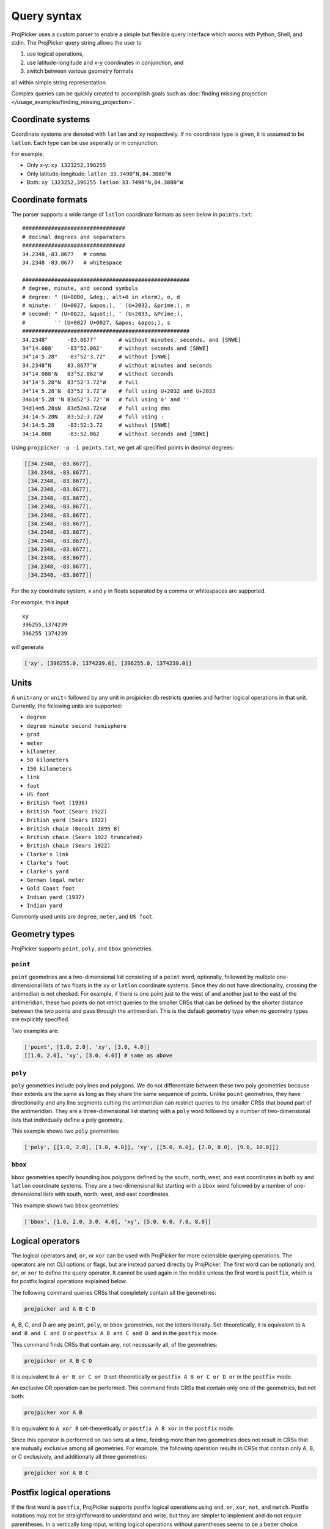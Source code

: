 Query syntax
=============

ProjPicker uses a custom parser to enable a simple but flexible query interface which works with Python, Shell, and stdin.
The ProjPicker query string allows the user to

1. use logical operations,
2. use latitude-longitude and x-y coordinates in conjunction, and
3. switch between various geometry formats

all within simple string representation.

Complex queries can be quickly created to accomplish goals such as :doc:`finding missing projection </usage_examples/finding_missing_projection>`.

Coordinate systems
------------------

Coordinate systems are denoted with ``latlon`` and ``xy`` respectively.
If no coordinate type is given, it is assumed to be ``latlon``.
Each type can be use seperatly or in conjunction.

For example,

- Only x-y: ``xy 1323252,396255``
- Only latitude-longitude: ``latlon 33.7490°N,84.3880°W``
- Both: ``xy 1323252,396255 latlon 33.7490°N,84.3880°W``

Coordinate formats
------------------

The parser supports a wide range of ``latlon`` coordinate formats as seen below in ``points.txt``:

::

    ################################
    # decimal degrees and separators
    ################################
    34.2348,-83.8677   # comma
    34.2348 -83.8677   # whitespace

    ####################################################
    # degree, minute, and second symbols
    # degree: ° (U+00B0, &deg;, alt+0 in xterm), o, d
    # minute: ' (U+0027, &apos;), ′ (U+2032, &prime;), m
    # second: " (U+0022, &quot;), ″ (U+2033, &Prime;),
    #         '' (U+0027 U+0027, &apos; &apos;), s
    ####################################################
    34.2348°      -83.8677°       # without minutes, seconds, and [SNWE]
    34°14.088'    -83°52.062'     # without seconds and [SNWE]
    34°14'5.28"   -83°52'3.72"    # without [SNWE]
    34.2348°N     83.8677°W       # without minutes and seconds
    34°14.088'N   83°52.062'W     # without seconds
    34°14'5.28"N  83°52'3.72"W    # full
    34°14′5.28″N  83°52′3.72″W    # full using U+2032 and U+2033
    34o14'5.28''N 83o52'3.72''W   # full using o' and ''
    34d14m5.28sN  83d52m3.72sW    # full using dms
    34:14:5.28N   83:52:3.72W     # full using :
    34:14:5.28    -83:52:3.72     # without [SNWE]
    34:14.088     -83:52.062      # without seconds and [SNWE]

Using ``projpicker -p -i points.txt``, we get all specified points in decimal degrees:

.. code-block:: python

    [[34.2348, -83.8677],
     [34.2348, -83.8677],
     [34.2348, -83.8677],
     [34.2348, -83.8677],
     [34.2348, -83.8677],
     [34.2348, -83.8677],
     [34.2348, -83.8677],
     [34.2348, -83.8677],
     [34.2348, -83.8677],
     [34.2348, -83.8677],
     [34.2348, -83.8677],
     [34.2348, -83.8677],
     [34.2348, -83.8677],
     [34.2348, -83.8677]]

For the ``xy`` coordinate system, x and y in floats separated by a comma or whitespaces are supported.

For example, this input

::

    xy
    396255,1374239
    396255 1374239

will generate

.. code-block:: python

    ['xy', [396255.0, 1374239.0], [396255.0, 1374239.0]]

Units
-----

A ``unit=any`` or ``unit=`` followed by any unit in projpicker.db restricts queries and further logical operations in that unit.
Currently, the following units are supported:

- ``degree``
- ``degree minute second hemisphere``
- ``grad``
- ``meter``
- ``kilometer``
- ``50 kilometers``
- ``150 kilometers``
- ``link``
- ``foot``
- ``US foot``
- ``British foot (1936)``
- ``British foot (Sears 1922)``
- ``British yard (Sears 1922)``
- ``British chain (Benoit 1895 B)``
- ``British chain (Sears 1922 truncated)``
- ``British chain (Sears 1922)``
- ``Clarke's link``
- ``Clarke's foot``
- ``Clarke's yard``
- ``German legal meter``
- ``Gold Coast foot``
- ``Indian yard (1937)``
- ``Indian yard``

Commonly used units are ``degree``, ``meter``, and ``US foot``.

Geometry types
--------------

ProjPicker supports ``point``, ``poly``, and ``bbox`` geometries.

``point``
^^^^^^^^^

``point`` geometries are a two-dimensional list consisting of a ``point`` word, optionally, followed by multiple one-dimensional lists of two floats in the ``xy`` or ``latlon`` coordinate systems.
Since they do not have directionality, crossing the antimedian is not checked.
For example, if there is one point just to the west of and another just to the east of the antimeridian, these two points do not retrict queries to the smaller CRSs that can be defined by the shorter distance between the two points and pass through the antimerdian.
This is the default geometry type when no geometry types are explicitly specified.

Two examples are:

.. code-block:: python

    ['point', [1.0, 2.0], 'xy', [3.0, 4.0]]
    [[1.0, 2.0], 'xy', [3.0, 4.0]] # same as above

``poly``
^^^^^^^^

``poly`` geometries include polylines and polygons.
We do not differentiate between these two poly geometries because their extents are the same as long as they share the same sequence of points.
Unlike ``point`` geometries, they have directionality and any line segments cutting the antimeridian can restrict queries to the smaller CRSs that bound part of the antimeridian.
They are a three-dimensional list starting with a ``poly`` word followed by a number of two-dimensional lists that individually define a poly geometry.

This example shows two ``poly`` geometries:

.. code-block:: python

    ['poly', [[1.0, 2.0], [3.0, 4.0]], 'xy', [[5.0, 6.0], [7.0, 8.0], [9.0, 10.0]]]

``bbox``
^^^^^^^^

``bbox`` geometries specify bounding box polygons defined by the south, north, west, and east coordinates in both ``xy`` and ``latlon`` coordinate systems.
They are a two-dimensional list starting with a ``bbox`` word followed by a number of one-dimensional lists with south, north, west, and east coordinates.

This example shows two ``bbox`` geometries:

.. code-block:: python

    ['bbox', [1.0, 2.0, 3.0, 4.0], 'xy', [5.0, 6.0, 7.0, 8.0]]

Logical operators
-----------------

The logical operators ``and``, ``or``, or ``xor`` can be used with ProjPicker for more extensible querying operations.
The operators are not CLI options or flags, but are instead parsed directly by ProjPicker.
The first word can be optionally ``and``, ``or``, or ``xor`` to define the query operator.
It cannot be used again in the middle unless the first word is ``postfix``, which is for postfix logical operations explained below.

The following command queries CRSs that completely contain all the geometries:

.. code-block:: shell

    projpicker and A B C D

A, B, C, and D are any ``point``, ``poly``, or ``bbox`` geometries, not the letters literally.
Set-theoretically, it is equivalent to ``A and B and C and D`` or ``postfix A B and C and D and`` in the ``postfix`` mode.

This command finds CRSs that contain any, not necessarily all, of the geometries:

.. code-block:: shell

    projpicker or A B C D

It is equivalent to ``A or B or C or D`` set-theoretically or ``postfix A B or C or D or`` in the ``postfix`` mode.

An exclusive OR operation can be performed.
This command finds CRSs that contain only one of the geometries, but not both:

.. code-block:: shell

    projpicker xor A B

It is equivalent to ``A xor B`` set-theoretically or ``postfix A B xor`` in the ``postfix`` mode.

Since this operator is performed on two sets at a time, feeding more than two geometries does not result in CRSs that are mutually exclusive among all geometries.
For example, the following operation results in CRSs that contain only A, B, or C exclusively, and additionally all three geometries:

.. code-block:: shell

    projpicker xor A B C

Postfix logical operations
--------------------------

If the first word is ``postfix``, ProjPicker supports postfix logical operations using ``and``, ``or``, ``xor``, ``not``, and ``match``.
Postfix notations may not be straightforward to understand and write, but they are simpler to implement and do not require parentheses.
In a vertically long input, writing logical operations without parentheses seems to be a better choice.

For example, the following command queries CRSs that completely contain A, but not B:

.. code-block:: shell

    projpicker postfix A B not and

This command is useful to filter out global CRSs spatially.
In an infix notation, it is equivalent to ``A and not B``.

Let's take another example.
This command finds CRSs that contain A or B, but not C.
It's equivalent to ``(A or B) and not C`` in an infix notation.

.. code-block:: shell

    projpicker postfix A B or C not and

What about both A and B, or C, but not all?
These CRSs would contain both A and B, but not C; or they would contain C, but neither A nor B.
That is ``(A and B) xor C`` in an infix notation.

.. code-block:: shell

    projpicker postfix A B and C xor

To find CRSs that contain only A, B, or C exclusively, the following query can be used:

.. code-block:: shell

    projpicker postfix A B xor C xor A B and C and not and

The ``match`` operator compares two geometries in ``latlon`` and ``xy``, but not in the same coordinate systems, and returns a subset of the CRSs that contain the ``xy`` geometry that can be tranformed to the other ``latlon`` geometry.
It uses two constraints including ``match_tol=`` and ``match_max=``.
``match_tol=`` defines the maximum tolerance in the ``xy`` unit for distance matching (default 1) and ``match_max=`` limits the maximum number of matches (default 0 for all).
The following command returns the first matching CRS in ``xy`` that contains B whose equivalent ``latlon`` is A:

.. code-block:: shell

    projpicker postfix match_max=1 A xy B match

The ``match`` operation is slow because it needs to transform points in ``latlon`` to ``xy`` for comparison using `pyproj <https://pypi.org/project/pyproj/>`_.

Special geometries for logical operations
-----------------------------------------

A ``none`` geometry returns no CRSs.
This special geometry is useful to clear results in the middle of a postfix query.
This command returns CRSs that only contain X:

.. code-block:: shell

    projpicker postfix A B or C not and none and X or

An ``all`` geometry returns all CRSs in a specified unit.
The following command performs an all-but operation and returns CRSs not in degree that contain A:

.. code-block:: shell

    projpicker postfix A unit=degree all unit=any not and

Note that ``unit=any not`` is used instead of ``not`` to filter out degree CRSs from any-unit CRSs, not from the same degree CRSs.
``unit=degree all not`` would yield ``none`` because in the same degree universe, the NOT of all is none.
